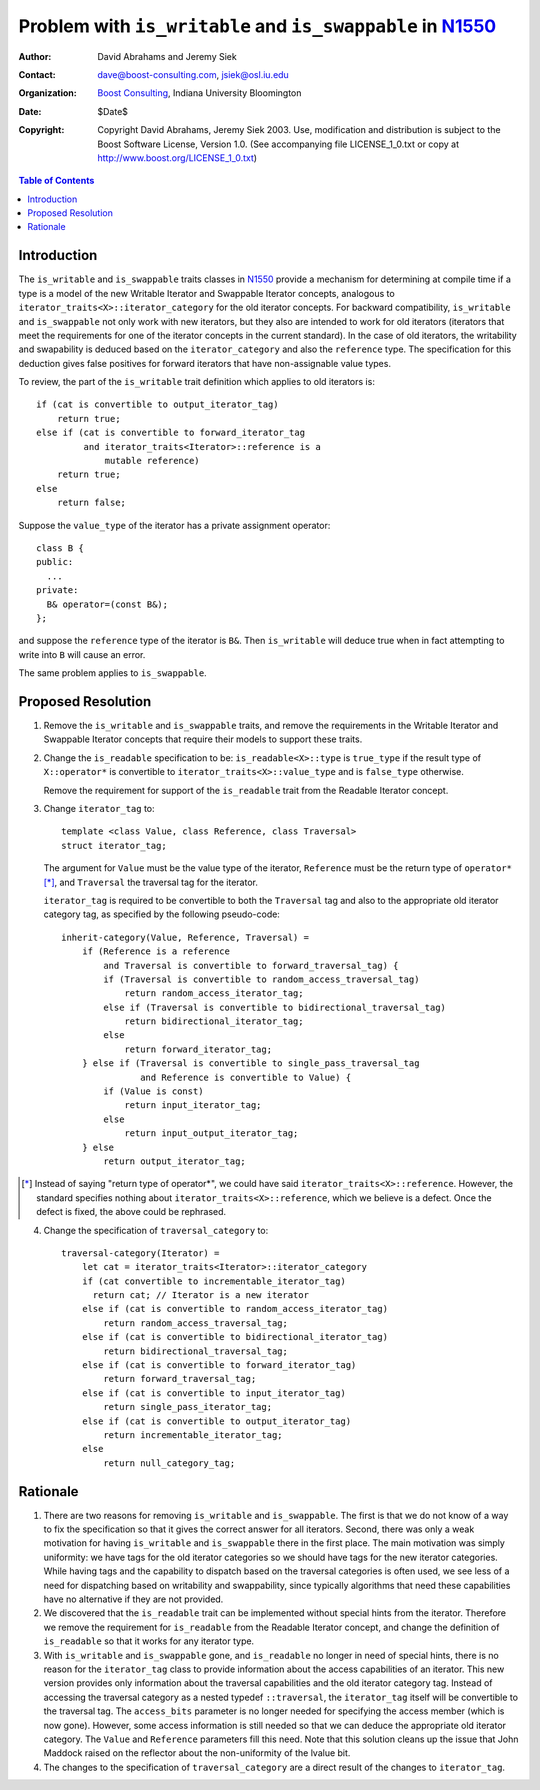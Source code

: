 ++++++++++++++++++++++++++++++++++++++++++++++++++++++++++++
 Problem with ``is_writable`` and ``is_swappable`` in N1550_
++++++++++++++++++++++++++++++++++++++++++++++++++++++++++++

.. _N1550: http://www.boost-consulting.com/writing/n1550.html
.. _N1530: http://anubis.dkuug.dk/jtc1/sc22/wg21/docs/papers/2003/n1530.html

:Author: David Abrahams and Jeremy Siek
:Contact: dave@boost-consulting.com, jsiek@osl.iu.edu
:Organization: `Boost Consulting`_, Indiana University Bloomington
:date: $Date$
:Copyright: Copyright David Abrahams, Jeremy Siek 2003. Use, modification and
      distribution is subject to the Boost Software License,
      Version 1.0. (See accompanying file LICENSE_1_0.txt or copy
      at http://www.boost.org/LICENSE_1_0.txt)

.. _`Boost Consulting`: http://www.boost-consulting.com

.. contents:: Table of Contents

==============
 Introduction
==============

The ``is_writable`` and ``is_swappable`` traits classes in N1550_
provide a mechanism for determining at compile time if a type is a
model of the new Writable Iterator and Swappable Iterator concepts,
analogous to ``iterator_traits<X>::iterator_category`` for the old
iterator concepts. For backward compatibility, ``is_writable`` and
``is_swappable`` not only work with new iterators, but they also are
intended to work for old iterators (iterators that meet the
requirements for one of the iterator concepts in the current
standard). In the case of old iterators, the writability and
swapability is deduced based on the ``iterator_category`` and also the
``reference`` type. The specification for this deduction gives false
positives for forward iterators that have non-assignable value types.

To review, the part of the ``is_writable`` trait definition which
applies to old iterators is::

  if (cat is convertible to output_iterator_tag)
      return true;
  else if (cat is convertible to forward_iterator_tag
           and iterator_traits<Iterator>::reference is a 
               mutable reference)
      return true;
  else
      return false;

Suppose the ``value_type`` of the iterator has a private assignment
operator::

  class B {
  public:
    ...
  private:
    B& operator=(const B&);
  };

and suppose the ``reference`` type of the iterator is ``B&``.  Then
``is_writable`` will deduce true when in fact attempting to write into
``B`` will cause an error.

The same problem applies to ``is_swappable``.


====================
 Proposed Resolution
====================

1. Remove the ``is_writable`` and ``is_swappable`` traits, and remove the
   requirements in the Writable Iterator and Swappable Iterator concepts
   that require their models to support these traits.

2. Change the ``is_readable`` specification to be:
   ``is_readable<X>::type`` is ``true_type`` if the
   result type of ``X::operator*`` is convertible to
   ``iterator_traits<X>::value_type`` and is ``false_type``
   otherwise.

   Remove the requirement for support of the ``is_readable`` trait from
   the Readable Iterator concept.

3. Change ``iterator_tag`` to::

     template <class Value, class Reference, class Traversal>
     struct iterator_tag;

   The argument for ``Value`` must be the value type of the
   iterator, ``Reference`` must be the return type of
   ``operator*`` [*]_, and ``Traversal`` the traversal tag for the
   iterator.

   ``iterator_tag`` is required to be convertible to both the
   ``Traversal`` tag and also to the appropriate old iterator category
   tag, as specified by the following pseudo-code::

     inherit-category(Value, Reference, Traversal) =
         if (Reference is a reference
             and Traversal is convertible to forward_traversal_tag) {
             if (Traversal is convertible to random_access_traversal_tag)
                 return random_access_iterator_tag;
             else if (Traversal is convertible to bidirectional_traversal_tag)
                 return bidirectional_iterator_tag;
             else
                 return forward_iterator_tag;
         } else if (Traversal is convertible to single_pass_traversal_tag
                    and Reference is convertible to Value) {
             if (Value is const)
                 return input_iterator_tag;
             else
                 return input_output_iterator_tag;
         } else
             return output_iterator_tag;
             

.. [*] Instead of saying "return type of operator*", we could have
   said ``iterator_traits<X>::reference``. However, the standard
   specifies nothing about ``iterator_traits<X>::reference``,
   which we believe is a defect. Once the defect is fixed,
   the above could be rephrased.


4. Change the specification of ``traversal_category`` to::

    traversal-category(Iterator) =
	let cat = iterator_traits<Iterator>::iterator_category
	if (cat convertible to incrementable_iterator_tag)
	  return cat; // Iterator is a new iterator
	else if (cat is convertible to random_access_iterator_tag)
	    return random_access_traversal_tag;
	else if (cat is convertible to bidirectional_iterator_tag)
	    return bidirectional_traversal_tag;
	else if (cat is convertible to forward_iterator_tag)
	    return forward_traversal_tag;
	else if (cat is convertible to input_iterator_tag)
	    return single_pass_iterator_tag;
	else if (cat is convertible to output_iterator_tag)
	    return incrementable_iterator_tag;
	else
	    return null_category_tag;


==========
 Rationale
==========

1. There are two reasons for removing ``is_writable``
   and ``is_swappable``. The first is that we do not know of
   a way to fix the specification so that it gives the correct
   answer for all iterators. Second, there was only a weak
   motivation for having ``is_writable`` and ``is_swappable``
   there in the first place. The main motivation was simply
   uniformity: we have tags for the old iterator categories
   so we should have tags for the new iterator categories.
   While having tags and the capability to dispatch based
   on the traversal categories is often used, we see
   less of a need for dispatching based on writability
   and swappability, since typically algorithms
   that need these capabilities have no alternative if
   they are not provided.

2. We discovered that the ``is_readable`` trait can be
   implemented without special hints from the iterator.
   Therefore we remove the requirement for ``is_readable``
   from the Readable Iterator concept, and change
   the definition of ``is_readable`` so that it works
   for any iterator type.

3. With ``is_writable`` and ``is_swappable`` gone, and
   ``is_readable`` no longer in need of special hints,
   there is no reason for the ``iterator_tag`` class to provide
   information about the access capabilities of an iterator.
   This new version provides only information about the traversal
   capabilities and the old iterator category tag. Instead of accessing
   the traversal category as a nested typedef ``::traversal``,
   the ``iterator_tag`` itself will be convertible to the traversal
   tag. The ``access_bits`` parameter is no longer needed for
   specifying the access member (which is now gone). However,
   some access information is still needed so that we can
   deduce the appropriate old iterator category. The 
   ``Value`` and ``Reference`` parameters fill this need.
   Note that this solution cleans up the issue that John
   Maddock raised on the reflector about the non-uniformity
   of the lvalue bit.

4. The changes to the specification of ``traversal_category`` are a 
   direct result of the changes to ``iterator_tag``.


